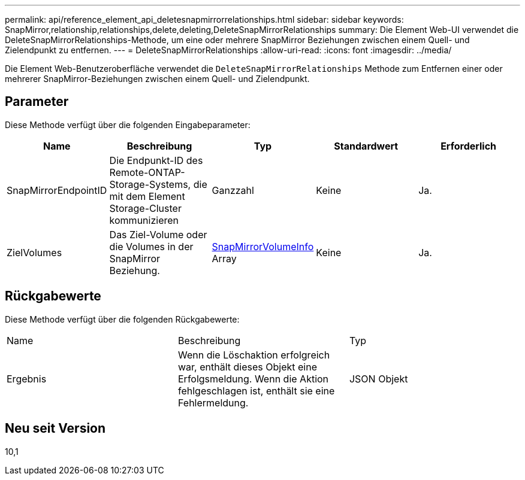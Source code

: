 ---
permalink: api/reference_element_api_deletesnapmirrorrelationships.html 
sidebar: sidebar 
keywords: SnapMirror,relationship,relationships,delete,deleting,DeleteSnapMirrorRelationships 
summary: Die Element Web-UI verwendet die DeleteSnapMirrorRelationships-Methode, um eine oder mehrere SnapMirror Beziehungen zwischen einem Quell- und Zielendpunkt zu entfernen. 
---
= DeleteSnapMirrorRelationships
:allow-uri-read: 
:icons: font
:imagesdir: ../media/


[role="lead"]
Die Element Web-Benutzeroberfläche verwendet die `DeleteSnapMirrorRelationships` Methode zum Entfernen einer oder mehrerer SnapMirror-Beziehungen zwischen einem Quell- und Zielendpunkt.



== Parameter

Diese Methode verfügt über die folgenden Eingabeparameter:

|===
| Name | Beschreibung | Typ | Standardwert | Erforderlich 


 a| 
SnapMirrorEndpointID
 a| 
Die Endpunkt-ID des Remote-ONTAP-Storage-Systems, die mit dem Element Storage-Cluster kommunizieren
 a| 
Ganzzahl
 a| 
Keine
 a| 
Ja.



 a| 
ZielVolumes
 a| 
Das Ziel-Volume oder die Volumes in der SnapMirror Beziehung.
 a| 
xref:reference_element_api_snapmirrorvolumeinfo.adoc[SnapMirrorVolumeInfo] Array
 a| 
Keine
 a| 
Ja.

|===


== Rückgabewerte

Diese Methode verfügt über die folgenden Rückgabewerte:

|===


| Name | Beschreibung | Typ 


 a| 
Ergebnis
 a| 
Wenn die Löschaktion erfolgreich war, enthält dieses Objekt eine Erfolgsmeldung. Wenn die Aktion fehlgeschlagen ist, enthält sie eine Fehlermeldung.
 a| 
JSON Objekt

|===


== Neu seit Version

10,1
